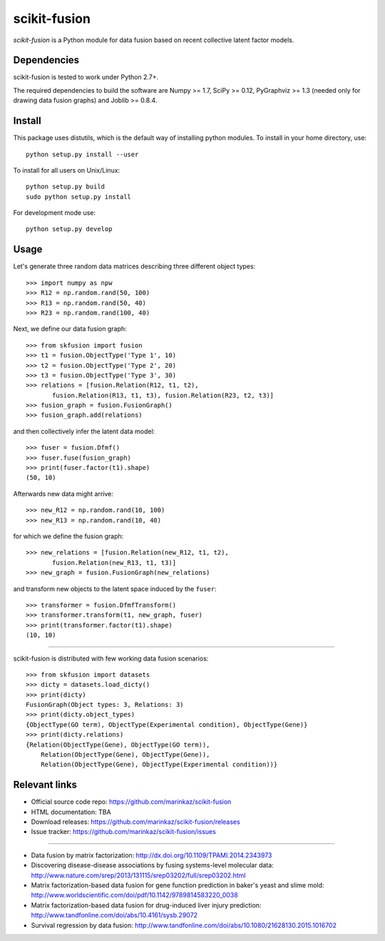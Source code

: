 .. -*- mode: rst -*-

=============
scikit-fusion
=============

|Travis|_

.. |Travis| image:: https://travis-ci.org/marinkaz/scikit-fusion.svg?branch=master
.. _Travis: https://travis-ci.org/marinkaz/scikit-fusion

*scikit-fusion* is a Python module for data fusion based on recent collective latent
factor models.

Dependencies
============

scikit-fusion is tested to work under Python 2.7+.

The required dependencies to build the software are Numpy >= 1.7, SciPy >= 0.12,
PyGraphviz >= 1.3 (needed only for drawing data fusion graphs) and Joblib >= 0.8.4.

Install
=======

This package uses distutils, which is the default way of installing
python modules. To install in your home directory, use::

    python setup.py install --user

To install for all users on Unix/Linux::

    python setup.py build
    sudo python setup.py install

For development mode use::

    python setup.py develop

Usage
=====

Let's generate three random data matrices describing three different object types::

     >>> import numpy as npw
     >>> R12 = np.random.rand(50, 100)
     >>> R13 = np.random.rand(50, 40)
     >>> R23 = np.random.rand(100, 40)

Next, we define our data fusion graph::

     >>> from skfusion import fusion
     >>> t1 = fusion.ObjectType('Type 1', 10)
     >>> t2 = fusion.ObjectType('Type 2', 20)
     >>> t3 = fusion.ObjectType('Type 3', 30)
     >>> relations = [fusion.Relation(R12, t1, t2),
            fusion.Relation(R13, t1, t3), fusion.Relation(R23, t2, t3)]
     >>> fusion_graph = fusion.FusionGraph()
     >>> fusion_graph.add(relations)

and then collectively infer the latent data model::

     >>> fuser = fusion.Dfmf()
     >>> fuser.fuse(fusion_graph)
     >>> print(fuser.factor(t1).shape)
     (50, 10)


Afterwards new data might arrive::

     >>> new_R12 = np.random.rand(10, 100)
     >>> new_R13 = np.random.rand(10, 40)

for which we define the fusion graph::

     >>> new_relations = [fusion.Relation(new_R12, t1, t2),
            fusion.Relation(new_R13, t1, t3)]
     >>> new_graph = fusion.FusionGraph(new_relations)

and transform new objects to the latent space induced by the ``fuser``::

     >>> transformer = fusion.DfmfTransform()
     >>> transformer.transform(t1, new_graph, fuser)
     >>> print(transformer.factor(t1).shape)
     (10, 10)

****

scikit-fusion is distributed with few working data fusion scenarios::

    >>> from skfusion import datasets
    >>> dicty = datasets.load_dicty()
    >>> print(dicty)
    FusionGraph(Object types: 3, Relations: 3)
    >>> print(dicty.object_types)
    {ObjectType(GO term), ObjectType(Experimental condition), ObjectType(Gene)}
    >>> print(dicty.relations)
    {Relation(ObjectType(Gene), ObjectType(GO term)),
        Relation(ObjectType(Gene), ObjectType(Gene)),
        Relation(ObjectType(Gene), ObjectType(Experimental condition))}

Relevant links
==============

- Official source code repo: https://github.com/marinkaz/scikit-fusion
- HTML documentation: TBA
- Download releases: https://github.com/marinkaz/scikit-fusion/releases
- Issue tracker: https://github.com/marinkaz/scikit-fusion/issues

****

- Data fusion by matrix factorization: http://dx.doi.org/10.1109/TPAMI.2014.2343973
- Discovering disease-disease associations by fusing systems-level molecular data: http://www.nature.com/srep/2013/131115/srep03202/full/srep03202.html
- Matrix factorization-based data fusion for gene function prediction in baker's yeast and slime mold: http://www.worldscientific.com/doi/pdf/10.1142/9789814583220_0038
- Matrix factorization-based data fusion for drug-induced liver injury prediction: http://www.tandfonline.com/doi/abs/10.4161/sysb.29072
- Survival regression by data fusion: http://www.tandfonline.com/doi/abs/10.1080/21628130.2015.1016702
